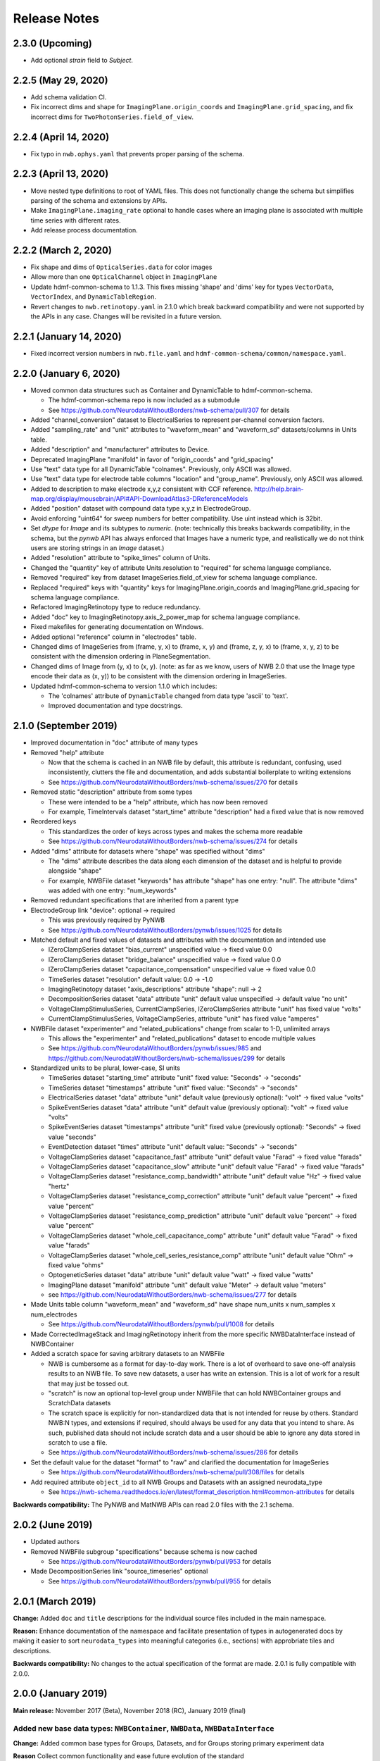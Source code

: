 Release Notes
=============

2.3.0 (Upcoming)
----------------

- Add optional `strain` field to `Subject`.

2.2.5 (May 29, 2020)
----------------------

- Add schema validation CI.
- Fix incorrect dims and shape for ``ImagingPlane.origin_coords`` and ``ImagingPlane.grid_spacing``, and fix incorrect dims for ``TwoPhotonSeries.field_of_view``.

2.2.4 (April 14, 2020)
----------------------

- Fix typo in ``nwb.ophys.yaml`` that prevents proper parsing of the schema.

2.2.3 (April 13, 2020)
----------------------

- Move nested type definitions to root of YAML files. This does not functionally change the schema but simplifies parsing of the schema and extensions by APIs.
- Make ``ImagingPlane.imaging_rate`` optional to handle cases where an imaging plane is associated with multiple time series with different rates.
- Add release process documentation.

2.2.2 (March 2, 2020)
---------------------

- Fix shape and dims of ``OpticalSeries.data`` for color images
- Allow more than one ``OpticalChannel`` object in ``ImagingPlane``
- Update hdmf-common-schema to 1.1.3. This fixes missing 'shape' and 'dims' key for types ``VectorData``, ``VectorIndex``, and ``DynamicTableRegion``.
- Revert changes to ``nwb.retinotopy.yaml`` in 2.1.0 which break backward compatibility and were not supported by the APIs in any case. Changes will be revisited in a future version.

2.2.1 (January 14, 2020)
------------------------

- Fixed incorrect version numbers in ``nwb.file.yaml`` and ``hdmf-common-schema/common/namespace.yaml``.

2.2.0 (January 6, 2020)
-----------------------

- Moved common data structures such as Container and DynamicTable to hdmf-common-schema.

  - The hdmf-common-schema repo is now included as a submodule
  - See https://github.com/NeurodataWithoutBorders/nwb-schema/pull/307 for details

- Added "channel_conversion" dataset to ElectricalSeries to represent per-channel conversion factors.

- Added "sampling_rate" and "unit" attributes to "waveform_mean" and "waveform_sd" datasets/columns in Units table.

- Added "description" and "manufacturer" attributes to Device.

- Deprecated ImagingPlane "manifold" in favor of "origin_coords" and "grid_spacing"

- Use "text" data type for all DynamicTable "colnames". Previously, only ASCII was allowed.

- Use "text" data type for electrode table columns "location" and "group_name". Previously, only ASCII was allowed.

- Added to description to make electrode x,y,z consistent with CCF reference. http://help.brain-map.org/display/mousebrain/API#API-DownloadAtlas3-DReferenceModels

- Added "position" dataset with compound data type x,y,z in ElectrodeGroup.

- Avoid enforcing "uint64" for sweep numbers for better compatibility. Use uint instead which is 32bit.

- Set `dtype` for `Image` and its subtypes to `numeric`. (note: technically this breaks backwards compatibility, in the schema, but the `pynwb` API has always enforced that Images have a numeric type, and realistically we do not think users are storing strings in an `Image` dataset.)

- Added "resolution" attribute to "spike_times" column of Units.

- Changed the "quantity" key of attribute Units.resolution to "required" for schema language compliance.

- Removed "required" key from dataset ImageSeries.field_of_view for schema language compliance.

- Replaced "required" keys with "quantity" keys for ImagingPlane.origin_coords and ImagingPlane.grid_spacing for schema language compliance.

- Refactored ImagingRetinotopy type to reduce redundancy.

- Added "doc" key to ImagingRetinotopy.axis_2_power_map for schema language compliance.

- Fixed makefiles for generating documentation on Windows.

- Added optional "reference" column in "electrodes" table.

- Changed dims of ImageSeries from (frame, y, x) to (frame, x, y) and (frame, z, y, x) to (frame, x, y, z) to be consistent with the dimension ordering in PlaneSegmentation.

- Changed dims of Image from (y, x) to (x, y). (note: as far as we know, users of NWB 2.0 that use the Image type encode their data as (x, y)) to be consistent with the dimension ordering in ImageSeries.

- Updated hdmf-common-schema to version 1.1.0 which includes:

  - The 'colnames' attribute of ``DynamicTable`` changed from data type 'ascii' to 'text'.
  - Improved documentation and type docstrings.

2.1.0 (September 2019)
----------------------

- Improved documentation in "doc" attribute of many types

- Removed "help" attribute

  - Now that the schema is cached in an NWB file by default, this attribute is redundant, confusing, used inconsistently, clutters the file and documentation, and adds substantial boilerplate to writing extensions
  - See https://github.com/NeurodataWithoutBorders/nwb-schema/issues/270 for details

- Removed static "description" attribute from some types

  - These were intended to be a "help" attribute, which has now been removed
  - For example, TimeIntervals dataset "start_time" attribute "description" had a fixed value that is now removed

- Reordered keys

  - This standardizes the order of keys across types and makes the schema more readable
  - See https://github.com/NeurodataWithoutBorders/nwb-schema/issues/274 for details

- Added "dims" attribute for datasets where "shape" was specified without "dims"

  - The "dims" attribute describes the data along each dimension of the dataset and is helpful to provide alongside "shape"
  - For example, NWBFile dataset "keywords" has attribute "shape" has one entry: "null". The attribute "dims" was added with one entry: "num_keywords"

- Removed redundant specifications that are inherited from a parent type

- ElectrodeGroup link "device": optional -> required

  - This was previously required by PyNWB
  - See https://github.com/NeurodataWithoutBorders/pynwb/issues/1025 for details

- Matched default and fixed values of datasets and attributes with the documentation and intended use

  - IZeroClampSeries dataset "bias_current" unspecified value -> fixed value 0.0
  - IZeroClampSeries dataset "bridge_balance" unspecified value -> fixed value 0.0
  - IZeroClampSeries dataset "capacitance_compensation" unspecified value -> fixed value 0.0
  - TimeSeries dataset "resolution" default value: 0.0 -> -1.0
  - ImagingRetinotopy dataset "axis_descriptions" attribute "shape": null -> 2
  - DecompositionSeries dataset "data" attribute "unit" default value unspecified -> default value "no unit"
  - VoltageClampStimulusSeries, CurrentClampSeries, IZeroClampSeries attribute "unit" has fixed value "volts"
  - CurrentClampStimulusSeries, VoltageClampSeries, attribute "unit" has fixed value "amperes"

- NWBFile dataset "experimenter" and "related_publications" change from scalar to 1-D, unlimited arrays

  - This allows the "experimenter" and "related_publications" dataset to encode multiple values
  - See https://github.com/NeurodataWithoutBorders/pynwb/issues/985 and https://github.com/NeurodataWithoutBorders/nwb-schema/issues/299 for details

- Standardized units to be plural, lower-case, SI units

  - TimeSeries dataset "starting_time" attribute "unit" fixed value: "Seconds" -> "seconds"
  - TimeSeries dataset "timestamps" attribute "unit" fixed value: "Seconds" -> "seconds"
  - ElectricalSeries dataset "data" attribute "unit" default value (previously optional): "volt" -> fixed value "volts"
  - SpikeEventSeries dataset "data" attribute "unit" default value (previously optional): "volt" -> fixed value "volts"
  - SpikeEventSeries dataset "timestamps" attribute "unit" fixed value (previously optional): "Seconds" -> fixed value "seconds"
  - EventDetection dataset "times" attribute "unit" default value: "Seconds" -> "seconds"
  - VoltageClampSeries dataset "capacitance_fast" attribute "unit" default value "Farad" -> fixed value "farads"
  - VoltageClampSeries dataset "capacitance_slow" attribute "unit" default value "Farad" -> fixed value "farads"
  - VoltageClampSeries dataset "resistance_comp_bandwidth" attribute "unit" default value "Hz" -> fixed value "hertz"
  - VoltageClampSeries dataset "resistance_comp_correction" attribute "unit" default value "percent" -> fixed value "percent"
  - VoltageClampSeries dataset "resistance_comp_prediction" attribute "unit" default value "percent" -> fixed value "percent"
  - VoltageClampSeries dataset "whole_cell_capacitance_comp" attribute "unit" default value "Farad" -> fixed value "farads"
  - VoltageClampSeries dataset "whole_cell_series_resistance_comp" attribute "unit" default value "Ohm" -> fixed value "ohms"
  - OptogeneticSeries dataset "data" attribute "unit" default value "watt" -> fixed value "watts"
  - ImagingPlane dataset "manifold" attribute "unit" default value "Meter" -> default value "meters"
  - see https://github.com/NeurodataWithoutBorders/nwb-schema/issues/277 for details

- Made Units table column "waveform_mean" and "waveform_sd" have shape num_units x num_samples x num_electrodes

  - See https://github.com/NeurodataWithoutBorders/pynwb/pull/1008 for details

- Made CorrectedImageStack and ImagingRetinotopy inherit from the more specific NWBDataInterface instead of NWBContainer

- Added a scratch space for saving arbitrary datasets to an NWBFile

  - NWB is cumbersome as a format for day-to-day work. There is a lot of overheard to save one-off analysis results to an NWB file. To save new datasets, a user has write an extension. This is a lot of work for a result that may just be tossed out.
  - "scratch" is now an optional top-level group under NWBFile that can hold NWBContainer groups and ScratchData datasets
  - The scratch space is explicitly for non-standardized data that is not intended for reuse
    by others. Standard NWB:N types, and extensions if required, should always be used for any data that you
    intend to share. As such, published data should not include scratch data and a user should be able
    to ignore any data stored in scratch to use a file.
  - See https://github.com/NeurodataWithoutBorders/nwb-schema/issues/286 for details

- Set the default value for the dataset "format" to "raw" and clarified the documentation for ImageSeries

  - See https://github.com/NeurodataWithoutBorders/nwb-schema/pull/308/files for details

- Add required attribute ``object_id`` to all NWB Groups and Datasets with an assigned neurodata_type

  - See https://nwb-schema.readthedocs.io/en/latest/format_description.html#common-attributes for details

**Backwards compatibility:** The PyNWB and MatNWB APIs can read 2.0 files with the 2.1 schema.

2.0.2 (June 2019)
-----------------

- Updated authors

- Removed NWBFile subgroup "specifications" because schema is now cached

  - See https://github.com/NeurodataWithoutBorders/pynwb/pull/953 for details

- Made DecompositionSeries link "source_timeseries" optional

  - See https://github.com/NeurodataWithoutBorders/pynwb/pull/955 for details

2.0.1 (March 2019)
------------------

**Change:** Added ``doc`` and ``title`` descriptions for the individual source files included in the main namespace.

**Reason:** Enhance documentation of the namespace and facilitate presentation of types in autogenerated docs by
making it easier to sort ``neurodata_types`` into meaningful categories (i.e., sections) with approbriate tiles and
descriptions.

**Backwards compatibility:** No changes to the actual specification of the format are made. 2.0.1 is fully compatible
with 2.0.0.


2.0.0 (January 2019)
---------------------

**Main release:** November 2017 (Beta), November 2018 (RC), January 2019 (final)


Added new base data types: ``NWBContainer``, ``NWBData``, ``NWBDataInterface``
^^^^^^^^^^^^^^^^^^^^^^^^^^^^^^^^^^^^^^^^^^^^^^^^^^^^^^^^^^^^^^^^^^^^^^^^^^^^^^

**Change:** Added common base types for Groups, Datasets, and for Groups storing primary experiment data

**Reason** Collect common functionality and ease future evolution of the standard

**Specific Changes**

    * :ref:`NWBContainer <sec-NWBContainer>` defines a common base type for all Groups with a ``neurodata_type`` and
      is now the base type of all main data group types in the NWB:N format,
      including :ref:`TimeSeries <sec-TimeSeries>`. This also means that all group types now inherit the required
      ``help`` and ``source`` attribute from ``NWBContainer``. A number of neurodata_types have been updated
      to add the missing ``help`` (see
      https://github.com/NeurodataWithoutBorders/nwb-schema/pull/37/files for details)
    * :ref:`NWBDataInterface <sec-NWBDataInterface>` extends :ref:`NWBContainer <sec-NWBContainer>` and replaces
      ``Interface`` from NWB:N 1.x. It has been renamed to ease intuition. :ref:`NWBDataInterface <sec-NWBDataInterface>`
      serves as base type for primary data (e.g., experimental or analysis data) and is used to
      distinguish in the schema between non-metadata data containers and metadata containers.
      (see https://github.com/NeurodataWithoutBorders/nwb-schema/pull/116/files for details)
    * :ref:`NWBData <sec-NWBData>` defines a common base type for all Datasets with a ``neurodata_type``
      and serves a similar function to :ref:`NWBContainer <sec-NWBContainer>` only for Datasets instead of Groups.


Support general data structures for data tables and vector data
^^^^^^^^^^^^^^^^^^^^^^^^^^^^^^^^^^^^^^^^^^^^^^^^^^^^^^^^^^^^^^^

.. _sec-rn-tables:

Support row-based and column-based tables
"""""""""""""""""""""""""""""""""""""""""

**Change:** Add support for storing tabular data via row-based and column-based table structures.

**Reason:** Simplify storage of complex metadata. Simplify storage of dynamic and variable-length metadata.

**Format Changes:**

    * **Row-based tables:** are implemented via a change in the specification language through support for
      compound data types The advantage of row-based tables is that they 1) allow referencing of sets of
      rows via region-references to a single dataset (e.g., a set of electrodes), 2) make it
      easy to add rows by appending to a single dataset, 3) make it easy to read individual rows
      of a table (but require reading the full table to extract the data of a single column).
      Row-based tables are used to simplify, e.g., the organization of electrode-metadata in NWB:N 2 (see above).
      (See the `specification language release notes <http://schema-language.readthedocs.io/en/latest/specification_language_release_notes.html#release-notes>`_
      for details about the addition of compound data types in the schema).

      * *Referencing rows in a row-based tables:* Subsets of rows can referenced directly via a region-reference to the
        row-based table. Subsets
      * *Referencing columns in a row-based table:* This is currently not directly supported, but could be implemented
        via a combination of an object-reference to the table and a list of the labels of columns.

    * **Column-based tables:** are implemented via the new neurodata_type :ref:`DynamicTable <sec-DynamicTable>`.
      A DynamicTable is simplified-speaking just a collection of an arbitrary number of :ref:`VectorData <sec-VectorData>`
      table column datasets (all with equal length) and a dataset storing row ids and a dataset storing column names. The
      advantage of the column-based store is that it 1) makes it easy to add new columns to the table without
      the need for extensions and 2) the column-based storage makes it easy to read individual columns
      efficiently (while reading full rows requires reading from multiple datasets). DynamicTable is used, e.g.,
      to enhance storage of trial data. (See https://github.com/NeurodataWithoutBorders/pynwb/pull/536/files )

      * *Referencing rows in column-based tables:*  As :ref:`DynamicTable <sec-DynamicTable>` consist of multiple
        datasets (compared to row-based tables which consists of a single 1D dataset with a compound datatype)
        is not possible to reference a set of rows with a single region reference. To address this issue, NWB:N defines
        :ref:`DynamicTableRegion <sec-DynamicTableRegion>` (added later in `PR634 (PyNWB) <https://github.com/NeurodataWithoutBorders/pynwb/pull/634>`_)
        dataset type, which stores a list of integer indices (row index) and also has an attribute ``table`` with
        the object reference to the corresponding :ref:`DynamicTable <sec-DynamicTable>`.
      * *Referencing columns in a columns-based table:* As each column is a separate dataset, columns of a column-based
        :ref:`DynamicTable <sec-DynamicTable>` can be directly references via links, object-references and
        region-references.


.. _sec-rn-vectordata-nwb2:

Enable efficient storage of large numbers of vector data elements
"""""""""""""""""""""""""""""""""""""""""""""""""""""""""""""""""

**Change** Introduce neurodata_types :ref:`VectorData <sec-VectorData>` , :ref:`VectorIndex <sec-VectorIndex>`,
:ref:`ElementIdentifiers <sec-ElementIdentifiers>`

**Reason** To efficiently store spike data as part of UnitTimes a new, more efficient data structure was required.
This builds the general, reusable types to define efficient data storage for large numbers of data vectors in
efficient, consolidated arrays, which enable more efficient read, write, and search (see :ref:`sec-rn-unittimes-nwb2`).

**Format Changes**

* :ref:`VectorData <sec-VectorData>` : Data values from a series of data elements are concatenated into a single
  array. This allows all elements to be stored efficiently in a single data array.
* :ref:`VectorIndex <sec-VectorIndex>` : 1D dataset of exclusive stop-indices selecting subranges in
  :ref:`VectorData <sec-VectorData>`. In addition, the ``target`` attribute stores an object reference to the
  corresponding VectorData dataset. With this we can efficiently access single sub-vectors associated with single
  elements from the :ref:`VectorData <sec-VectorData>` collection. An alternative approach would be store
  region-references as part of the VectorIndex. We opted for stop-indices mainly because they are more
  space-efficient and are easier to use for introspection of index values than region references.
* :ref:`ElementIdentifiers <sec-ElementIdentifiers>` : 1D array for storing  unique identifiers for the elements in
  a VectorIndex.

See :ref:`sec-rn-unittimes-nwb2` for an illustration and specific example use in practice.
See also `I116 (nwb-schema) <https://github.com/NeurodataWithoutBorders/nwb-schema/issues/117>`__ and
`PR382 (PyNWB) <https://github.com/NeurodataWithoutBorders/pynwb/pull/382>`__ for further details.


Use new table and vector data structures to improve data organization
^^^^^^^^^^^^^^^^^^^^^^^^^^^^^^^^^^^^^^^^^^^^^^^^^^^^^^^^^^^^^^^^^^^^^

Improved organization of electrode metadata in ``/general/extracellular_ephys``
""""""""""""""""""""""""""""""""""""""""""""""""""""""""""""""""""""""""""""""""

**Change:** Consolidate metadata from related electrodes (e.g., from a single device) in a single location.

**Example:** Previous versions of the format specified in ``/general/extracellular_ephys`` for each electrode a
group ``<electrode_group_X>`` that stores 3 text datasets with a description, device name, and location, respectively.
The main ``/general/extracellular_ephys group`` then contained in addition the following datasets:

    - ``electrode_group`` text array describing for each electrode_group (implicitly referenced by index)
      which device (shank, probe, tetrode, etc.) was used,
    - ``electrode_map`` array with the x,y,z locations of each electrode
    - ``filtering``, i.e., a single string describing the filtering for all electrodes (even though each
      electrode might be from different devices), and iv),
    - ``impedance``, i.e., a single text array for impedance (i.e., the user has to know which format the
      string has, e.g., a float or a tuple of floats for impedance ranges).


**Reason:**

    - Avoid explosion of the number of groups and datasets. For example, in the case of an ECoG grid with 128 channels
      one had to create 128 groups and corresponding datasets to store the required metadata about the electrodes
      using the original layout.
    - Simplify access to related metadata. E.g., access to metadata from all electrodes of a single device requires
      resolution of a potentially large number of implicit links and access to a large number of groups (one per electrode)
      and datasets.
    - Improve performance of metadata access operations. E.g., to access the ``location`` of all electrodes corresponding to a
      single recording in an ``<ElectricalSeries>`` in the original layout required iterating over a potentially large number of
      groups and datasets (one per electrode), hence, leading to a large number of small, independent read/write/seek operations,
      causing slow performance on common data accesses. Using the new layout, these kind of common data accesses can often be
      resolved via a single read/write
    - Ease maintenance, use, and development through consolidation of related metadata

**Format Changes**

    - Added specification of a new neurodata type ``<ElectrodeGroup>`` group.
      Each ``<ElectrodeGroup>`` contains the following datasets to describe the metadata of a set of related
      electrodes (e.g., all electrodes from a single device):

        - ``description`` : text dataset (for the group)
        - ``device``: Soft link to the device in ``/general/devices/``
        - ``location``: Text description of the location of the device

    - Added table-like dataset ``electrodes`` that consolidates all electrode-specific metadata. This is a
      :ref:`DynamicTable <sec-DynamicTable>` describing for each electrode:

        - ``id`` : a user-specified unique identifier
        - ``x``, ``y``, ``z`` : The floating point coordinate for the electrode
        - ``imp`` : the impedance of the channel
        - ``location`` : The location of channel within the subject e.g. brain region
        - ``filtering`` : Description of hardware filtering
        - ``group`` : Object reference to the ``ElectrodeGroup`` object
        - ``group_name`` : The name of the ``ElectrodeGroup``

    - Updated ``/general/extracellular_ephys`` as follows:

        - Replaced ``/general/extracellular_ephys/<electrode_group_X>`` group (and all its contents) with the new ``<ElectrodeGroup>``
        - Removed ``/general/extracellular_ephys/electrode_map`` dataset. This information is now stored in the ``ElectrodeTable``.
        - Removed ``/general/extracellular_ephys/electrode_group`` dataset. This information is now stored in ``<ElectrodeGroup>/device``.
        - Removed ``/general/extracellular_ephys/impedance`` This information is now stored in the ``ElectrodeTable``.
        - Removed ``/general/extracellular_ephys/filtering`` This information is now stored in the ``ElectrodeTable``.


.. note::

    In NWB 2.0Beta the refactor originally used a row-based table for the ``ElectrodeTable`` based on a compound
    data type as described in `#I6 (new-schema) <https://github.com/NeurodataWithoutBorders/nwb-schema/issues/6>`_, i.e.,
    ``electrodes`` was a 1D compound dataset. This was later changed to a column-based :ref:`DynamicTable <sec-DynamicTable>`
    (see :ref:`sec-rn-tables`). The main reason for this later change was mainly to avoid the need
    for large numbers of user-extensions to add electrode metadata
    (see `#I623 (PyNWB) <https://github.com/NeurodataWithoutBorders/pynwb/issues/623>`_ and
    `PR634 (PyNWB) <https://github.com/NeurodataWithoutBorders/pynwb/pull/634>`_ for details.) This change
    also removed the optional ``description`` column as it can be added easily by the user to the
    :ref:`DynamicTable <sec-DynamicTable>` if required.

Improved storage of lab-specific meta-data
""""""""""""""""""""""""""""""""""""""""""
**Reason:** Labs commonly have specific meta-data associated with sessions, and we need a good way to organize this within NWB.

**Changes:** The datatype ``LabMetaData`` has been added to the schema within /general so that an extension can be added to /general by inheriting from LabMetaData.

For further details see `I19 (nwb-schema) <https://github.com/NeurodataWithoutBorders/nwb-schema/issues/19>`_ and `PR751 (PyNWB) <https://github.com/NeurodataWithoutBorders/pynwb/pull/751>`_.

Improved storage of Spectral Analyses (Signal Decomposition)
""""""""""""""""""""""""""""""""""""""""""""""""""""""""""""

**Reason:** Labs commonly use analyses that involve frequency decomposition or bandpass filtering
of neural or behavioral data, and it is difficult to standardize this data and meta-data across labs.

**Changes:** A new datatype, :ref:`DecompositionSeries <sec-DecompositionSeries>` has been introduced to offer
a common interface for labs to exchange the result of time-frequency analysis. The new type offers a
:ref:`DynamicTable <sec-DynamicTable>` to allow users to flexibly add features of bands, and a place
to directly link to the `TimeSeries` that was used.

For further details see `#I46 (nwb-schema) <https://github.com/NeurodataWithoutBorders/nwb-schema/issues/46>`_
and `#PR764 (PyNWB) <https://github.com/NeurodataWithoutBorders/pynwb/pull/764>`_


Improved storage of Images
""""""""""""""""""""""""""

**Reason:**

* **Improve consistency of schema:** Previously there was a reference to ``Image`` from ``ImageSeries``, however ``Image`` was not defined in the schema
* **Support different static image types**

**Changes:** :ref:`Image <sec-Image>`  was added as a base type, and subtypes were defined:
:ref:`GrayscaleImage <sec-GrayscaleImage>`, :ref:`RGBImage <sec-RGBImage>`, and :ref:`RGBAImage <sec-RGBAImage>`
(The "A" in "RGBA" is for alpha, i.e., opacity).


Improved storage of ROIs
""""""""""""""""""""""""

**Reason:**

* **Improve efficiency:** Similar to epochs, in NWB 1.x ROIs were stored as a single group per ROI. This structure is
  inefficient for storing large numbers of ROIs.
* **Make links explicit:** The relationship of ``RoiResponseSeries`` to ``ROI`` objects was implicit (i.e. ROI was
  specified by a string), so one had to know a priori which ``ImageSegmentation`` and ``ImagingPlane`` was used
  to produce the ROIs.
* **Support 3D ROIs:** Allow users to add 3D ROIs collected from a multi-plane image.

**Changes:** The main types for storing ROIs in NWB:N 2 are  :ref:`ImageSegmentation <sec-ImageSegmentation>`
which stores 0 or more  :ref:`PlaneSegmentation <sec-PlaneSegmentation>`. :ref:`PlaneSegmentation <sec-PlaneSegmentation>`
is a :ref:`DynamicTable <sec-DynamicTable>` for managing image segmentation results of a specific imaging plane.
The ROIs are referenced by :ref:`RoiResponseSeries <sec-RoiResponseSeries>` which stores the ROI responses over an
imaging plane. During the development of NWB:N 2 the management of ROIs has been improved several times. Here we
outline the main changes (several of which were ultimately merged together in the
:ref:`PlaneSegmentation <sec-PlaneSegmentation>` type).


1. Added neurodata_type  ``ImageMasks`` replacing ``ROI.img_mask`` (from NWB:N 1.x) with
   **(a)** a 3D dataset with shape [num_rois, num_x_pixels, num_y_pixels] (i.e. an array of planar image masks) or
   **(b)** a 4D dataset with shape [num_rois, num_x_pixels, num_y_pixels, num_z_pixels] (i.e. an array of volumetric image masks)
   ``ImageMasks`` was subsequently merged with :ref:`PlaneSegmentation <sec-PlaneSegmentation>`
   and is represented by the :ref:`VectorData <sec-VectorData>` table column ``image_mask`` in the table.
2. Added neurodata_type ``PixelMasks`` which replaces ROI.pix_mask/ROI.pix_mask_weight (from NWB:N 1.x)
   with a table that has columns “x”, “y”, and “weight” (i.e. combining ROI.pix_mask and ROI.pix_mask_weight
   into a single table).  ``PixelMasks`` was subsequently merged with :ref:`PlaneSegmentation <sec-PlaneSegmentation>`
   and is represented by the :ref:`VectorData <sec-VectorData>` dataset ``pixel__mask`` that is referenced from the table
   via the :ref:`VectorIndex <sec-VectorIndex>` column ``pixel_mask_index``.
3. Added analogous neurodata_type ``VoxelMasks`` with a table that has columns "x", "y", "z", and "weight" for 3D ROIs.
   ``VoxelMasks`` was subsequently merged with :ref:`PlaneSegmentation <sec-PlaneSegmentation>` and is represented
   by the :ref:`VectorData <sec-VectorData>` dataset ``voxel_mask`` that is referenced from the table via
   the :ref:`VectorIndex <sec-VectorIndex>` column ``voxel_mask_index``.
4. Added neurodata_type ``ROITable`` which defines a table  for storing references to the image mask
   and pixel mask for each ROI (see item 1,2). The ``ROITable`` type was subsequently merged with the
   :ref:`PlaneSegmentation <sec-PlaneSegmentation>`  type and as such does no longer appear as a separate type in the
   NWB:N 2 schema but :ref:`PlaneSegmentation <sec-PlaneSegmentation>` takes the function of ``ROITable``.
5. Added neurodata_type ``ROITableRegion`` for referencing a subset of elements in an ROITable. Subsequently
   ``ROITableRegion`` has been replaced by :ref:`DynamicTableRegion <sec-DynamicTableRegion>` as the ``ROITable``
   changed to a :ref:`DynamicTable <sec-DynamicTable>` and was merged with
   :ref:`PlaneSegmentation <sec-PlaneSegmentation>` (see 8.)
6. Replaced ``RoiResponseSeries.roi_names`` with ``RoiResponseSeries.rois``, which is
   a :ref:`DynamicTableRegion <sec-DynamicTableRegion>` into the :ref:`PlaneSegmentation <sec-PlaneSegmentation>`
   table of ROIs (see items 3,4). (Before ROITable was converted from a row-based to a column-based table,
   `RoiResponseSeries.rois`` had been changed to a ``ROITableRegion`` which was then subsequently changed to
   a corresponding :ref:`DynamicTableRegion <sec-DynamicTableRegion>`)
7. Removed ``RoiResponseSeries.segmentation_interface``. This information is available through
   ``RoiResponseSeries.rois`` (described above in 5.)
8. Assigned neurodata_type :ref:`PlaneSegmentation <sec-PlaneSegmentation>` to the image_plan group in
   :ref:`ImageSegmentation <sec-ImageSegmentation>` and updated it to use the ``ROITable``,
   ``ImageMasks``, ``PixelMasks``, and :``VoxelMasks``
   (see items 1-4 above). Specifically, :ref:`PlaneSegmentation <sec-PlaneSegmentation>` has been changed to
   be a :ref:`DynamicTable <sec-DynamicTable>` and ``ROITable``, ``ImageMasks``, ``PixelMasks``, and ``VoxelMasks``
   have been merged into the :ref:`PlaneSegmentation <sec-PlaneSegmentation>` table, resulting in the removal of
   the ``ROITable``, ``ROITableRegion``, ``ImageMasks``, ``PixelMasks``, and ``VoxelMasks`` types.

For additional details see also:

* `PR391 (PyNWB) <https://github.com/NeurodataWithoutBorders/pynwb/pull/391>`_ and
  `I118 (nwb-schema) <https://github.com/NeurodataWithoutBorders/nwb-schema/issues/118>`_ for details on the main
  refactoring of ROI storage,
* `PR665 (PyNWB) <https://github.com/NeurodataWithoutBorders/pynwb/pull/665>`_ and
  `I663 (PyNWB) <https://github.com/NeurodataWithoutBorders/pynwb/issues/663>`_ (and previous issue
  `I643 (PyNWB) <https://github.com/NeurodataWithoutBorders/pynwb/issues/643>`_) for details on the
  subsequent refactor using :ref:`DynamicTable <sec-DynamicTable>`, and
* `PR688 (PyNWB) <https://github.com/NeurodataWithoutBorders/pynwb/pull/688>`_ and
  `I554 (nwb-schema) <https://github.com/NeurodataWithoutBorders/pynwb/issues/554>`_ for details on 3D ROIs,



.. _sec-rn-unittimes-nwb2:

Improved storage of unit-based data
"""""""""""""""""""""""""""""""""""

In NWB:N 1.0.x data about spike units was stored across a number of different neurodata_types, specifically
``UnitTimes``, ``ClusterWaveforms``, and ``Clustering``. This structure had several critical shortcomings,
which were addressed in three main phases during the development of NWB:N 2.

**Problem 1: Efficiency:** In NWB:N 1.x each unit was stored as a separate group ``unit_n`` containing the ``times``
and ``unit_description`` for unit with index ``n``. In cases where users have a very large number of units, this
was problematic with regard to performance. To address this challenge ``UnitTimes`` has been
restructured in NWB:N 2 to use the new :ref:`VectorData <sec-VectorData>` ,
:ref:`VectorIndex <sec-VectorIndex>`, :ref:`ElementIdentifiers <sec-ElementIdentifiers>` data structures
(see :ref:`sec-rn-vectordata-nwb2`).Specifically, NWB:N 2 replaced ``unit_n`` (from NWB:N 1.x, also referred to
by neurodata_type ``SpikeUnit`` in NWB:N 2beta) groups in ``UnitTimes``  with the following data:

    * ``unit_ids`` : :ref:`ElementIdentifiers <sec-ElementIdentifiers>` dataset for storing unique ids for each element
    * ``spike_times_index``: :ref:`VectorIndex <sec-VectorIndex>` dataset with region references into the spike times dataset
    * ``spike_times``: :ref:`VectorData <sec-VectorData>` dataset storing the actual spike times data of all units in
      a single data array (for efficiency).

See also `I116 (nwb-schema) <https://github.com/NeurodataWithoutBorders/nwb-schema/issues/117>`__ and
`PR382 (PyNWB) <https://github.com/NeurodataWithoutBorders/pynwb/pull/382>`__ for further details.

.. _fig-software-architecture:

.. figure:: figures/unit_times_refactor_nwb2_release_notesV2_Part1.*
   :width: 100%
   :alt: UnitTimes data structure overview

   Overview of the basic data structure for storing ``UnitTimes`` using the
   :ref:`VectorData <sec-VectorData>` (``spike_times``), :ref:`VectorIndex <sec-VectorIndex>` (``spike_times_index``),
   and :ref:`ElementIdentifiers <sec-ElementIdentifiers>` (``unit_ids``) data structures.

**Problem 2: Dynamic Metadata:** Users indicated that it was not easy to store user-defined  metadata about units.
To address this challenge, NWB:N 2 added an optional top-level group ``units/`` (which was subsequently moved to
``/intervals/units``)  which is a :ref:`DynamicTable <sec-DynamicTable>`
with ``id`` and ``description`` columns and optional additional user-defined table columns.
See `PR597 on PyNWB <https://github.com/NeurodataWithoutBorders/pynwb/pull/597>`_ for detailed code changes. See
the `PyNWB docs <https://pynwb.readthedocs.io/en/latest/tutorials/general/file.html#units>`__ for a
short tutorial on how to use unit metadata. See :ref:`NWBFile <sec-NWBFile>` *Groups: /units* for an overview of the
unit schema.

**Problem 3: Usability:** Finally, users found that storing unit data was
challenging due to the fact that the information was distributed across a number of different
types. To address this challenge, NWB:N 2.0 integrates ``UnitTimes``, ``ClusterWaveforms``, and ``Clustering`` (deprecated)
into the new column-based table ``units/`` (i.e., ``intervals/units``) (which still uses the optimized vector data
storage to efficiently store spike times). See for discussions and
`I674 on PyNWB <https://github.com/NeurodataWithoutBorders/pynwb/issues/674>`_
(and related `I675 on PyNWB <https://github.com/NeurodataWithoutBorders/pynwb/issues/675>`_) and the pull
request `PR684 on PyNWB <https://github.com/NeurodataWithoutBorders/pynwb/pull/684>`_ for detailed changes.


Together these changes have resulted in the following improved structure for storing unit data and metadata in
NWB:N 2.0.

.. figure:: figures/unit_times_refactor_nwb2_release_notesV2_Part2.*
   :width: 100%
   :alt: Spiking units data structure overview

   Overview of the data structure for storing spiking unit data and metadata in NWB:N 2.0.

In addition to ``spike_times``, the units table includes the following optional columns:
   - ``obs_intervals``: intervals indicating the time intervals over which this unit was recorded.
   - ``electrodes``: range references to the electrodes table indicating which electrodes from which this unit was recorded.
   - ``electrode_group``: may be used instead of ``electrodes`` if mutually exclusive electrode groups are sufficient.
   - ``waveform_mean``: mean waveform across all recorded spikes.
   - ``waveform_sd``: standard deviation from the mean across all recorded spikes.


Improved support for sweep-based information
""""""""""""""""""""""""""""""""""""""""""""

**Changes** Added :ref:`SweepTable <sec-SweepTable>` type stored in ``/general/intracellular_ephys``

**Reason:** In Icephys it is common to have sweeps (i.e., a group of PatchClampSeries belonging together, were up
to two TimeSeries are from one electrode, including other TimeSeries not related to an electrode (aka TTL channels)).
NWB:N 1.0.x did not support the concept of sweeps, so it was not possible to link different TimeSeries for sweeps.
The goal of this change is to allow users to find the TimeSeries which are from one sweep without having to iterate
over all present TimeSeries.

**Format Changes** Added neurodata_type :ref:`SweepTable <sec-SweepTable>` to ``/general/intracellular_ephys``.
SweepTable is a `DynamicTable <sec-DynamicTable>` storing for each sweep a the ``sweep_number`` and the
``series_index``.  The later is a :ref:`VectorIndex <sec-VectorIndex>` pointing to a :ref:`VectorData <sec-VectorData>`
dataset describing belonging :ref:`PatchClampSeries <sec-PatchClampSeries>`  to the sweeps.
See `I499 (PyNWB) <https://github.com/NeurodataWithoutBorders/pynwb/issues/499>`_ and
`PR701 (PyNWB) <https://github.com/NeurodataWithoutBorders/pynwb/pull/701>`_ for further details.


Improved specification of reference time stamp(s)
^^^^^^^^^^^^^^^^^^^^^^^^^^^^^^^^^^^^^^^^^^^^^^^^^

To improve the specification of reference time, NWB:N adopts ISO8061 for storing datetimes and adds
``timestamps_reference_time`` as explicit zero for all timestamps in addition to the ``session_start_time``.

Improve standardization of reference time specification using ISO8061
"""""""""""""""""""""""""""""""""""""""""""""""""""""""""""""""""""""

**Changes:** Modify ``session_start_time`` an ``file_create_date`` to enforce use of ISO 8601 datetime strings

**Reason:** Standardize the specification of timestamps to ensure consistent programmatic and human interpretation

**Format Changes:** Updated ``session_start_time`` and ``file_create_date`` to use ``dtype: isodatetime`` that was
added as dedicated dtype to the specification language. For details see
`PR641 (PyNWB) <https://github.com/NeurodataWithoutBorders/pynwb/pull/641>`_ and
`I50 (nwb-schema) <https://github.com/NeurodataWithoutBorders/nwb-schema/issues/50>`_.

Improved specification of reference time
""""""""""""""""""""""""""""""""""""""""

**Change:** Add field ``timestamps_reference_time``, allowing users to explicitly  specify a date and time
corresponding to time zero for all timestamps in the nwb file.

**Reason:** Previously ``session_start_time`` served both as the indicator for the start time
of a session as well as the global reference time for a file. Decoupling the two makes the
global reference time explicit and enables users to use times relative to the session start as well
as other reference time frames, e.g., using POSIX time. This also makes the specification easier to
develop against, since this will explicitly specify the offset to obtain relative timestamps, eliminating
the need for APIs to guess based on range.

**Format Changes:** Added top-level field ``timestamps_reference_time``.
See `PR709 (PyNWB) <https://github.com/NeurodataWithoutBorders/pynwb/pull/709>`_ and
`I49 (nwb-schema) <https://github.com/NeurodataWithoutBorders/nwb-schema/issues/49>`_
for further details.

Improved storage of time intervals
^^^^^^^^^^^^^^^^^^^^^^^^^^^^^^^^^^

Improved storage of epoch data
""""""""""""""""""""""""""""""

**Change:** Store epoch data as a table to improve efficiency, usability and extensibility.

**Reason:** In NWB 1.x Epochs are stored as a single group per Epoch. Within each Epoch, the index into each
TimeSeries that the Epoch applies to was stored as a single group. This structure is inefficient for storing
large numbers of Epochs.

**Format Changes:** In NWB:N 2 epochs are stored via a :ref:`TimeIntervals <sec-TimeIntervals>` table (i.e., a
:ref:`DynamicTable <sec-DynamicTable>` for storing time intervals) that is stored in the group ``/intervals/epochs``.
Over the course of the development of NWB:N 2 the epoch storage has been refined in several phases:

   - First, we create a new neurodata_type ``Epochs`` which was included in :ref:`NWBFile <sec-NWBFile>` as the group
     ``epochs``. This simplified the extension of the epochs structure. ``/epochs`` at that point contained a
     compound (row-based) table with neurodata_type ``EpochTable``  that described the start/stop times, tags,
     and a region reference into the ``TimeSeriesIndex`` to identify the timeseries
     parts the epoch applys to. Note, the types ``Epochs``, ``EpochTable`` and ``TimeSeriesIndex`` have been
     removed/superseded in subsequent changes. (See `PR396 (PyNWB) <https://github.com/NeurodataWithoutBorders/pynwb/pull/396>`_ and
     `I119 (nwb-schema) <https://github.com/NeurodataWithoutBorders/nwb-schema/issues/119>`_ ).
   - Later, an additional :ref:`DynamicTable <sec-DynamicTable>` for storing dynamic metadata about epochs was then
     added to the ``Epochs`` neurodata_type to support storage of dynamic metadata about epochs without requiring
     users to create custom extensions (see `PR536 (PyNWB) <https://github.com/NeurodataWithoutBorders/pynwb/pull/536/files>`_).
   - Subsequently the epoch table was then fully converted to a  :ref:`DynamicTable <sec-DynamicTable>` (see
     `PR682 (PyNWB) <https://github.com/NeurodataWithoutBorders/pynwb/pull/682>`_ and
     `I664 (PyNWB) <https://github.com/NeurodataWithoutBorders/pynwb/issues/664>`_)
   - Finally, the EpochTable was then moved to ``/intervals/epochs`` and the EpochTable type was replaced by the
     more general type :ref:`TimeIntervals <sec-TimeIntervals>`. This also led to removal of the ``Epochs`` type
     (see `PR690 (PyNWB) <https://github.com/NeurodataWithoutBorders/pynwb/pull/690>`_ and
     `I683 (PyNWB) <https://github.com/NeurodataWithoutBorders/pynwb/issues/683>`_)


Improved support for trial-based data
"""""""""""""""""""""""""""""""""""""

**Change:** Add dedicated concept for storing trial data.

**Reason:** Users indicated that it was not easy to store trial data in NWB:N 1.x.

**Format Changes:** Added optional group ``/intervals/trials/`` which is a :ref:`DynamicTable <sec-DynamicTable>`
with ``id``, ``start_time``, and ``stop_time`` columns and optional additional user-defined table columns.
See `PR536 on PyNWB <https://github.com/NeurodataWithoutBorders/pynwb/pull/536/files>`_ for detailed code changes. See
the `PyNWB docs <https://pynwb.readthedocs.io/en/latest/tutorials/general/file.html?highlight=Trial#trials>`__ for a
short tutorial on how to use trials. See :ref:`NWBFile <sec-NWBFile>` *Groups: /trials* for an overview of the trial
schema. **Note:** Originally trials was added a top-level group trials which was then later moved to ``/intervals/trials``
as part of the generalization of time interval storage as part of
`PR690 (PyNWB) <https://github.com/NeurodataWithoutBorders/pynwb/pull/690>`_ .

Generalized storage of time interval
""""""""""""""""""""""""""""""""""""

**Change:** Create general type :ref:`TimeIntervals <sec-TimeIntervals>` (which is a generalization of the
previous EpochTable type) and create top-level group ``/intervals`` for organizing time interval data.

**Reason:** Previously all time interval data was stored in either ``epochs`` or ``trials``. To facilitate reuse
and extensibility this has been generalized to enable users to create arbitrary types of intervals in
addition to the predefined types, i.e., epochs or trials.

**Format Changes:** See `PR690 (PyNWB) <https://github.com/NeurodataWithoutBorders/pynwb/pull/690>`_ and
`I683 (PyNWB) <https://github.com/NeurodataWithoutBorders/pynwb/issues/683>`_ for details:

   - Renamed ``EpochTable`` type to the more general type :ref:`TimeIntervals <sec-TimeIntervals>` to facilitate
     reuse.
   - Created top-level group ``/intervals`` for organizing time interval data.

      - Moved ``/epochs`` to ``/intervals/epochs`` and reused the TimeIntervals type
      - Moved ``/trials`` to ``/intervals/trials`` and reused the TimeIntervals type
      - Allow users to add arbitrary TimeIntervals tables to ``/intervals``
      - Add optional :ref:`TimeIntervals <sec-TimeIntervals>` object named ``invalid_times`` in ''/intervals``, which
        specifies time intervals that contain artifacts. See `I224 (nwb-schema) <https://github.com/NeurodataWithoutBorders/nwb-schema/issues/224>`_ and `PR731 (PyNWB) <https://github.com/NeurodataWithoutBorders/pynwb/pull/731>`_ for details.


Replaced Implicit Links/Data-Structures with Explicit Links
^^^^^^^^^^^^^^^^^^^^^^^^^^^^^^^^^^^^^^^^^^^^^^^^^^^^^^^^^^^

**Change** Replace implicit links with explicit soft-links to the corresponding HDF5 objects where possible, i.e.,
use explicit HDF5 mechanisms for expressing basic links between data rather than implicit ones that require
users/developers to know how to use the specific data. In addition to links, NWB:N 2 adds support for object-
and region references, enabling the creation of datasets (i.e., arrays) that store links to other data objects
(groups or datasets) or regions (i.e., subsets) of datasets.

**Reason:** In several places datasets containing arrays of either 1) strings with object names, 2) strings with paths,
or 3) integer indexes are used that implicitly point to other locations in the file. These forms of implicit
links are not self-describing (e.g., the kind of linking, target location, implicit size and numbering assumptions
are not easily identified). This hinders human interpretation of the data as well as programmatic resolution of these
kind of links.

**Format Changes:**

    - Text dataset ``image_plane`` of ``<TwoPhotonSeries>`` is now a link to the corresponding ``<ImagingPlane>``
      (which is stored in ``/general/optophysiology``)
    - Text dataset ``image_plane_name`` of ``<ImageSegmentation>`` is now a link to the corresponding ``<ImagingPlane>``
      (which is stored in ``/general/optophysiology``). The dataset is also renamed to ``image_plane`` for consistency with ``<TwoPhotonSeries>``
    - Text dataset ``electrode_name`` of ``<PatchClampSeries>`` is now a link to the corresponding ``<IntracellularElectrode>``
      (which is stored in ``/general/intracellular_ephys``). The dataset is also renamed to ``electrode`` for consistency.
    - Text dataset ``site`` in ``<OptogeneticSeries>`` is now a link to the corresponding ``<StimulusSite>``
      (which is stored in ``/general/optogenetics``).
    - Integer dataset ``electrode_idx`` of ``FeatureExtraction`` is now a dataset ``electrodes`` of type
      :ref:`DynamicTableRegion <sec-DynamicTableRegion>` pointing to a region of the ``ElectrodeTable`` stored in ``/general/extracellular_ephys/electrodes``.
    - Integer array dataset ``electrode_idx`` of ``<ElectricalSeries>`` is now a dataset ``electrodes`` of type
      :ref:`DynamicTableRegion <sec-DynamicTableRegion>` pointing to a region of the ``ElectrodeTable`` stored in ``/general/extracellular_ephys/electrodes``.
    - Text dataset ``/general/extracellular_ephys/<electrode_group_X>/device`` is now a link ``<ElectrodeGroup>/device``
    - The Epochs , Unit, Trial and other dynamic tables in NWB:N 2 also support (and use) region and object references
      to explicitly reference other data (e.g., vector data as part of the unit tables).


Improved consistency, identifiably, and readability
^^^^^^^^^^^^^^^^^^^^^^^^^^^^^^^^^^^^^^^^^^^^^^^^^^^

Improved identifiably of objects
""""""""""""""""""""""""""""""""

**Change:** All groups and datasets are now required to either have a unique ``name`` or a unique ``neurodata_type`` defined.

**Reason:**  This greatly simplifies the unique identification of objects with variable names.

**Format Changes:** Defined missing neurodata_types for a number of objects, e.g.,:

    - Group ``/general/optophysiology/<imaging_plane_X>`` now has the neurodata type ``ImagingPlane``
    - Group ``/general/intracellular_ephys/<electrode_X>`` now has the neurodata type ``IntracellularElectrode``
    - Group ``/general/optogenetics/<site_X>`` now has the neurodata type ``StimulusSite``
    - ...

To enable identification of the type of objects, the ``neurodata_type`` is stored in HDF5 files as an
attribute on the corresponding object (i.e., group or dataset). Also information about the ``namespace``
(e.g., the name and version) are stored as attributed to allow unique identification of the specification
for storage objects.

Simplified extension of subject metadata
""""""""""""""""""""""""""""""""""""""""

**Specific Change:** Assigned ``neurodata_type`` to ``/general/subject`` to enable extension of the subject container
directly without having to extend ``NWBFile`` itself. (see https://github.com/NeurodataWithoutBorders/nwb-schema/issues/120
and https://github.com/NeurodataWithoutBorders/nwb-schema/pull/121 for details)


Reduce requirement for potentially empty groups
"""""""""""""""""""""""""""""""""""""""""""""""

**Change:** Make several previously required fields optional

**Reason:** Reduce need for empty groups.

**Format Changes:** The following groups/datasets have been made optional:

    * ``/epochs`` : not all experiments may require epochs.
    * ``/general/optogenetics`` : not all experiments may use optogenetic data
    * ``device`` in :ref:`IntracellularElectrode <sec-IntracellularElectrode>`
    *

Added missing metadata
""""""""""""""""""""""

**Change:** Add a few missing metadata attributes/datasets.

**Reason:** Ease data interpretation, improve format consistency, and enable storage of additional metadata

**Format Changes:**

    - ``/general/devices`` text dataset becomes group with neurodata type ``Device`` to enable storage of more complex
      and structured metadata about devices (rather than just a single string)
    - Added attribute ``unit=Seconds`` to ``<EventDetection>/times`` dataset to explicitly describe time units
      and improve human and programmatic data interpretation
    - Added ``filtering`` dataset to type ``<IntracellularElectrode>`` (i.e., ``/general/intracellular_ephys/<electrode_X>``)
      to enable specification of per-electrode filtering data
    - Added default values for ``<TimeSeries>/description`` and ``<TimeSeries>/comments``


Improved Consistency
""""""""""""""""""""

**Change:** Rename objects, add missing objects, and refine types

**Reason:** Improve consistency in the naming of data objects that store similar types of information in different
places and ensure that the same kind of information is available.

**Format Changes:**

    - Added missing ``help`` attribute for ``<BehavioralTimeSeries>`` to improve consistency with other types
      as well as human data interpretation
    - Renamed dataset ``image_plan_name`` in ``<ImageSegmentation>`` to ``image_plane`` to ensure consistency
      in naming with ``<TwoPhotonSeries>``
    - Renamed dataset ``electrode_name`` in ``<PatchClampSeries>`` to ``electrode`` for consistency (and
      since the dataset is now a link, rather than a text name).
    - Renamed dataset ``electrode_idx`` in ``<FeatureExtraction>`` to ``electrode_group`` for consistency
      (and since the dataset is now a link to the ``<ElectrodeGroup>``)
    - Renamed dataset ``electrode_idx`` in ``<ElectricalSeries>`` to ``electrode_group`` for consistency
      (and since the dataset is now a link to the ``<ElectrodeGroup>``)
    - Changed ``imaging_rate`` field in :ref:`ImagingPlane <sec-ImagingPlane>` from text to float. See
      `PR697 (PyNWB) <https://github.com/NeurodataWithoutBorders/pynwb/pull/697>`_ and
      `I136 (nwb-schema) <https://github.com/NeurodataWithoutBorders/nwb-schema/issues/136>`_ for details

Added ``keywords`` field
"""""""""""""""""""""""""

**Change:** Added keywords fields to ``/general``

**Reason:** Data archive and search tools often rely on user-defined keywords to facilitate discovery. This
enables users to specify keywords for a file. (see `PR620 (PyNWB) <https://github.com/NeurodataWithoutBorders/pynwb/pull/620>`_)


Removed ``source`` field
""""""""""""""""""""""""

**Change:** Remove required attribute ``source`` from all neurodata_types

**Reason:** In NWB:N 1.0.x the attribute ``source`` was defined as a free text entry
intended for storage of provenance information. In practice, however, this
attribute was often either ignored, contained no useful information, and/or
was misused to encode custom metadata (that should have been defined via extensions).

**Specific Change:** Removed attribute ``source`` from the core base neurodata_types
which effects a large number of the types throughout the NWB:N schema. For further
details see `PR695 (PyNWB) <https://github.com/NeurodataWithoutBorders/pynwb/pull/695>`_)


Removed ``ancestry`` field
""""""""""""""""""""""""""

**Change:** Removed the explicit specification of ancestry as an attribute as part of the format specification

**Reason:** 1) avoid redundant information as the ancestry is encoded in the inheritance of types, 2) ease maintenance,
and 3) avoid possible inconsistencies between the ancestry attribute and the true ancestry (i.e., inheritance hierarchy)
as defined by the spec.

**Note** The new specification API as part of PyNWB/HDMF makes the ancestry still easily accessible to users. As
the ancestry can be easily extracted from the spec, we currently do not write a separate ancestry attribute
but this could be easily added if needed. (see also `PR707 (PyNWB) <https://github.com/NeurodataWithoutBorders/pynwb/pull/707>`_,
`I24 (nwb-schema) <https://github.com/NeurodataWithoutBorders/nwb-schema/issues/24>`_)


Improved organization of processed and acquisition data
^^^^^^^^^^^^^^^^^^^^^^^^^^^^^^^^^^^^^^^^^^^^^^^^^^^^^^^

Improved organization of processed data
""""""""""""""""""""""""""""""""""""""""

**Change:** Relaxed requirements and renamed and refined core types used for storage of processed data.

**Reason:** Ease user intuition and provide greater flexibility for users.

**Specific Changes:** The following changes have been made to the organization of processed data:

    * *Module* has been renamed to :ref:`ProcessingModule <sec-ProcessingModule>` to avoid possible confusion
       and to clarify its purpose. Also :ref:`ProcessingModule <sec-ProcessingModule>` may now
       contain any  :ref:`NWBDataInterface <sec-NWBDataInterface>`.
    * With :ref:`NWBDataInterface <sec-NWBDataInterface>` now being a general base class of
      :ref:`TimeSeries <sec-TimeSeries>`, this means that it is now
      possible to define data processing types that directly inherit from :ref:`TimeSeries <sec-TimeSeries>`,
      which was not possible in NWB:N 1.x.
    * *Interface* has been renamed to *NWBDataInterface* to avoid confusion and ease intuition (see above)
    * All *Interface* types in the original format had fixed names. The fixed names have been replaced by
      specification of corresponding default names. This change enables storage of
      multiple instances of the same analysis type in the same :ref:`ProcessingModule <sec-ProcessingModule>` by allowing users to
      customize the name of the data processing types, whereas in version 1.0.x only a single instance of
      each analysis could be stored in a *ProcessingModule* due to the requirement for fixed names.

Simplified organization of acquisition data
""""""""""""""""""""""""""""""""""""""""""""

**Specific Changes:**

    * ``/acquisition`` may now store any primary data defined via an :ref:`NWBDataInterface <sec-NWBDataInterface>` type
      (not just TimeSeries).
    * ``/acquisition/timeseries`` and ``/acquisition/images`` have been removed
    * Created a new neurodata_type :ref:`Images <sec-Images>` for storing a collection of images to replace
      ``acquisition/images`` and provide a more general container for use elsewhere in NWB:N (i.e., this is not
      meant to replace :ref:`ImageSeries <sec-ImageSeries>`)

Other changes:
^^^^^^^^^^^^^^

* `PR765 <https://github.com/NeurodataWithoutBorders/pynwb/pull/765>`_ made the timestamps in
   :ref:`SpikeEventSeries <sec-SpikeEventSeries>` required

Improved governance and accessibility
^^^^^^^^^^^^^^^^^^^^^^^^^^^^^^^^^^^^^

**Change:** Updated release and documentation mechanisms for the NWB:N format specification

**Reason:** Improve governance, ease-of-use, extensibility, and accessibility of the NWB:N format specification

**Specific Changes**

    - The NWB:N format specification is now released in separate Git repository
    - Format specifications are released as YAML files (rather than via Python .py file included in the API)
    - Organized core types into a set of smaller YAML files to ease overview and maintenance
    - Converted all documentation documents to Sphinx reStructuredText to improve portability, maintainability,
      deployment, and public access
    - Sphinx documentation for the format are auto-generated from the YAML sources to ensure consistency between
      the specification and documentation
    - The PyNWB API now provides dedicated data structured to interact with NWB:N specifications, enabling users to
      programmatically access and generate format specifications



Specification language changes
^^^^^^^^^^^^^^^^^^^^^^^^^^^^^^

**Change:** Numerous changes have been made to the specification language itself in NWB:N 2.0. Most changes to
the specification language effect mainly how the format is specified, rather than the actual structure of the format.
The changes that have implications on the format itself are described next. For an overview and discussion of the
changes to the specification language see `specification language release notes <http://schema-language.readthedocs.io/en/latest/specification_language_release_notes.html#release-notes>`_.

Specification of dataset dimensions
"""""""""""""""""""""""""""""""""""

**Change:** Updated the specification of the dimensions of dataset

**Reason:** To simplify the specification of dimension of datasets and attribute

**Format Changes:**

    * The shape of various dataset is now specified explicitly for several datasets via the new ``shape`` key
    * The ``unit`` for values in a dataset are specified via an attribute on the dataset itself rather than via
      ``unit`` definitions in structs that are available only in the specification itself but not the format.
    * In some cases the length of a dimension was implicitly described by the length of structs describing the
      components of a dimension. This information is now explicitly described in the ``shape`` of a dataset.

Added ``Link`` type
"""""""""""""""""""

**Change** Added new type for links

**Reason:**

    - Links are usually a different type than datasets on the storage backend (e.g., HDF5)
    - Make links more readily identifiable
    - Avoid special type specification in datasets

**Format Changes:** The format itself is not affected by this change aside from the fact that
datasets that were links are now explicitly declared as links.


Removed datasets defined via autogen
""""""""""""""""""""""""""""""""""""

**Change** Support for ``autogen`` has been removed from the specification language. After review
of all datasets that were produced via autogen it was decided that all autogen datasets should be
removed from the format.

**Reason** The main reasons for removal of autogen dataset is to ease use and maintenance of NWB:N files by
1) avoiding redundant storage of information (i.e., improve normalization of data) and 2) avoiding
dependencies between data (i.e., datasets having to be updated due to changes in other locations in a file).

**Format Changes**

* Datasets/Attributes that have been removed due to redundant storage of the path of links stored in the same group:

    * IndexSeries/indexed_timeseries_path
    * RoiResponseSeries/segmentation_interface_path
    * ImageMaskSeries/masked_imageseries_path
    * ClusterWaveforms/clustering_interface_path
    * EventDetection/source_electricalseries_path
    * MotionCorrection/image_stack_name/original_path
    * NWBFile/epochs/epoch_X.links

* Datasets//Attributes that have been removed because they stored only a list of groups/datasets (of a given type or property)
  in the current group.

    * Module.interfaces  (now ProcessingModule)
    * ImageSegmentation/image_plane/roi_list
    * UnitTimes/unit_list
    * TimeSeries.extern_fields
    * TimeSeries.data_link
    * TimeSeries.timestamp_link
    * TimeSeries.missing_fields


* Other datasets/attributes that have been removed to ease use and maintenance because the data stored is redundant and can be
  easily extracted from the file:

    * NWBFile/epochs.tags
    * TimeSeries/num_samples
    * Clustering/cluster_nums


Removed ``'neurodata\_type=Custom'``
""""""""""""""""""""""""""""""""""""

**Change** The ``'neurodata\_type=Custom'`` has been removed.

**Reason** All additions of data should be governed by extensions. Custom datasets can be identified based on
the specification, i.e., any objects that are not part of the specification are custom.



1.0.x (09/2015 - 04/2017)
-------------------------

NWB:N 1.0.x has been deprecated. For documents relating to the 1.0.x schema please see
`https://github.com/NeurodataWithoutBorders/specification_nwbn_1_0_x <https://github.com/NeurodataWithoutBorders/specification_nwbn_1_0_x>`_.


1.0.6, April 8, 2017
^^^^^^^^^^^^^^^^^^^^
Minor fixes:

    * Modify <IntervalSeries>/ documentation to use html entities for < and >.
    * Fix indentation of unit attribute data_type, and conversion attribute description in
      ``/general/optophysiology/<imaging_plane_X>/manifold``.
    * Fix typos in ``<AnnotationSeries>/`` conversion, resolution and unit attributes.
    * Update documentation for ``IndexSeries`` to reflect more general usage.
    * Change to all numerical version number to remove warning message when installing using setuptools.

1.0.5i_beta, Dec 6, 2016
^^^^^^^^^^^^^^^^^^^^^^^^
Removed some comments. Modify author string in info section.

1.0.5h_beta, Nov 30, 2016
^^^^^^^^^^^^^^^^^^^^^^^^^
Add dimensions to ``/acquisition/images/<image_X>``


1.0.5g\_beta, Oct 7, 2016
^^^^^^^^^^^^^^^^^^^^^^^^^

-  Replace group options: ``autogen: {"type": "create"}`` and ``"closed": True``
   with ``"\_properties": {"create": True}`` and ``"\_properties": {"closed": True}``.
   This was done to make the specification language more consistent by
   having these group properties specified in one place (``"\_properties"``
   dictionary).


1.0.5f\_beta, Oct 3, 2016
^^^^^^^^^^^^^^^^^^^^^^^^^

-  Minor fixes to allow validation of schema using json-schema specification
   in file ``meta-schema.py`` using utility ``check\_schema.py``.


1.0.5e\_beta, Sept 22, 2016
^^^^^^^^^^^^^^^^^^^^^^^^^^^

-  Moved definition of ``<Module>/`` out of ``/processing`` group to allow creating subclasses of Module.
   This is useful for making custom Module types that specified required interfaces. Example of this
   is in ``python-api/examples/create\_scripts/module-e.py`` and the extension it uses (``extensions/e-module.py``).
-  Fixed malformed html in ``nwb\_core.py`` documentation.
-  Changed html generated by ``doc\_tools.py`` to html5 and fixed so passes validation at https://validator.w3.org.

1.0.5d\_beta, Sept 6, 2016
^^^^^^^^^^^^^^^^^^^^^^^^^^

- Changed ImageSeries img\_mask dimensions to: ``"dimensions": ["num\_y","num\_x"]`` to match description.

1.0.5c\_beta, Aug 17, 2016
^^^^^^^^^^^^^^^^^^^^^^^^^^

- Change IndexSeries to allow linking to any form of TimeSeries, not just an ``ImageSeries``


1.0.5b\_beta, Aug 16, 2016
^^^^^^^^^^^^^^^^^^^^^^^^^^

-  Make ``'manifold'`` and ``'reference\_frame'`` (under
   ``/general/optophysiology``) recommended rather than required.
-  In all cases, allow subclasses of a TimeSeries to fulfill validation
   requirements when an instance of TimeSeries is required.
-  Change unit attributes in ``VoltageClampSeries`` series datasets from
   required to recommended.
-  Remove ``'const'=True`` from ``TimeSeries`` attributes in ``AnnotationSeries``
   and ``IntervalSeries``.
-  Allow the base ``TimeSeries`` class to store multi-dimensional arrays in
   ``'data'``. A user is expected to describe the contents of 'data' in the
   comments and/or description fields.


1.0.5a\_beta, Aug 10, 2016
^^^^^^^^^^^^^^^^^^^^^^^^^^

Expand class of Ids allowed in ``TimeSeries`` ``missing\_fields`` attribute to
allow custom uses.


1.0.5\_beta Aug 2016
^^^^^^^^^^^^^^^^^^^^

-  Allow subclasses to be used for merges instead of base class
   (specified by ``'merge+'`` in format specification file).
-  Use ``'neurodata\_type=Custom'`` to flag additions that are not describe
   by a schema.
-  Exclude TimeSeries timestamps and starting time from under
   ``/stimulus/templates``


1.0.4\_beta June 2016
^^^^^^^^^^^^^^^^^^^^^

- Generate documentation directly from format specification file."
- Change ImageSeries ``external\_file`` to an array.
- Made TimeSeries description and comments recommended.

1.0.3 April, 2016
^^^^^^^^^^^^^^^^^

- Renamed ``"ISI\_Retinotopy"`` to ``"ISIRetinotopy"``
- Change ``ImageSeries`` ``external\_file`` to an array. Added attribute ``starting\_frame``.
- Added ``IZeroClampSeries``.


1.0.2 February, 2016
^^^^^^^^^^^^^^^^^^^^

-  Fixed documentation error, updating ``'neurodata\_version'`` to ``'nwb\_version'``
-  Created ``ISI\_Retinotopy`` interface
-  In ``ImageSegmentation`` module, moved ``pix\_mask::weight`` attribute to be its
   own dataset, named ``pix\_mask\_weight``. Attribute proved inadequate for
   storing sufficiently large array data for some segments
-  Moved ``'gain'`` field from ``Current/VoltageClampSeries`` to parent
   ``PatchClampSeries``, due need of stimuli to sometimes store gain
-  Added Ken Harris to the Acknowledgements section


1.0.1 October 7th, 2015
^^^^^^^^^^^^^^^^^^^^^^^

-  Added ``'required'`` field to tables in the documentation, to indicate if
   ``group/dataset/attribute`` is required, standard or optional
-  Obsoleted ``'file\_create\_date'`` attribute ``'modification\_time'`` and made ``file\_create\_date`` a text array
-  Removed ``'resistance\_compensation'`` from ``CurrentClampSeries`` due being duplicate of another field
-  Upgraded ``TwoPhotonSeries::imaging\_plane`` to be a required value
-  Removed ``'tags'`` attribute to group 'epochs' as it was fully redundant with the ``'epoch/tags'`` dataset
-  Added text to the documentation stating that specified sizes for integer
   values are recommended sizes, while sizes for floats are minimum sizes
-  Added text to the documentation stating that, if the
   ``TimeSeries::data::resolution`` attribute value is unknown then store a ``NaN``
-  Declaring the following groups as required (this was implicit before)

.. code-block:: python

    acquisition/

    \_ images/

    \_ timeseries/

    analysis/

    epochs/

    general/

    processing/

    stimulus/

    \_ presentation/

    \_ templates/


This is to ensure consistency between ``.nwb`` files, to provide a minimum
expected structure, and to avoid confusion by having someone expect time
series to be in places they're not. I.e., if ``'acquisition/timeseries'`` is
not present, someone might reasonably expect that acquisition time
series might reside in ``'acquisition/'``. It is also a subtle reminder
about what the file is designed to store, a sort of built-in
documentation. Subfolders in ``'general/'`` are only to be included as
needed. Scanning ``'general/'`` should provide the user a quick idea what
the experiment is about, so only domain-relevant subfolders should be
present (e.g., ``'optogenetics'`` and ``'optophysiology'``). There should always
be a ``'general/devices'``, but it doesn't seem worth making it mandatory
without making all subfolders mandatory here.


1.0.0 September 28\ :sup:`th`, 2015
^^^^^^^^^^^^^^^^^^^^^^^^^^^^^^^^^^^

- Convert document to .html
- ``TwoPhotonSeries::imaging\_plane`` was upgraded to mandatory to help
  enforce inclusion of important metadata in the file.
